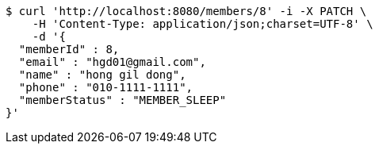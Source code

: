 [source,bash]
----
$ curl 'http://localhost:8080/members/8' -i -X PATCH \
    -H 'Content-Type: application/json;charset=UTF-8' \
    -d '{
  "memberId" : 8,
  "email" : "hgd01@gmail.com",
  "name" : "hong gil dong",
  "phone" : "010-1111-1111",
  "memberStatus" : "MEMBER_SLEEP"
}'
----